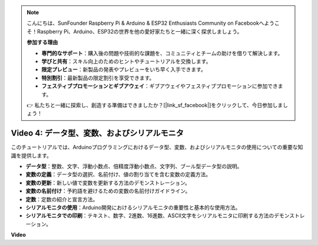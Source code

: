 .. note::

    こんにちは、SunFounder Raspberry Pi & Arduino & ESP32 Enthusiasts Community on Facebookへようこそ！Raspberry Pi、Arduino、ESP32の世界を他の愛好家たちと一緒に深く探求しましょう。

    **参加する理由**

    - **専門的なサポート**：購入後の問題や技術的な課題を、コミュニティとチームの助けを借りて解決します。
    - **学びと共有**：スキル向上のためのヒントやチュートリアルを交換します。
    - **限定プレビュー**：新製品の発表やプレビューをいち早く入手できます。
    - **特別割引**：最新製品の限定割引を享受できます。
    - **フェスティブプロモーションとギブアウェイ**：ギブアウェイやフェスティブプロモーションに参加できます。

    👉 私たちと一緒に探索し、創造する準備はできましたか？[|link_sf_facebook|]をクリックして、今日参加しましょう！

Video 4: データ型、変数、およびシリアルモニタ
============================================================

このチュートリアルでは、Arduinoプログラミングにおけるデータ型、変数、およびシリアルモニタの使用についての重要な知識を提供します。

* **データ型**：整数、文字、浮動小数点、倍精度浮動小数点、文字列、ブール型データ型の説明。
* **変数の定義**：データ型の選択、名前付け、値の割り当てを含む変数の定義方法。
* **変数の更新**：新しい値で変数を更新する方法のデモンストレーション。
* **変数の名前付け**：予約語を避けるための変数の名前付けガイドライン。
* **定数**：定数の紹介と宣言方法。
* **シリアルモニタの使用**：Arduino開発におけるシリアルモニタの重要性と基本的な使用方法。
* **シリアルモニタでの印刷**：テキスト、数字、2進数、16進数、ASCII文字をシリアルモニタに印刷する方法のデモンストレーション。

**Video**

.. raw:: html

    <iframe width="700" height="500" src="https://www.youtube.com/embed/snmKdaxLPcw?si=ICHyMDyoCD_fTubn" title="YouTube video player" frameborder="0" allow="accelerometer; autoplay; clipboard-write; encrypted-media; gyroscope; picture-in-picture; web-share" allowfullscreen></iframe>

